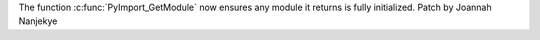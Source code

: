 The function :c:func:`PyImport_GetModule` now ensures any module it returns is fully initialized.
Patch by Joannah Nanjekye